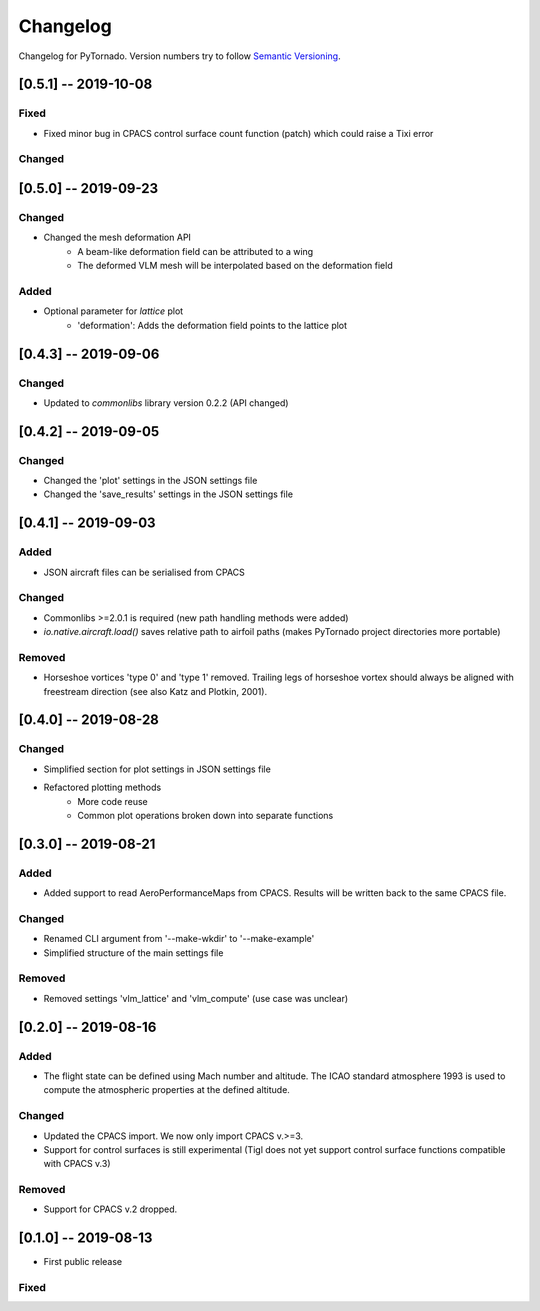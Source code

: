 Changelog
=========

Changelog for PyTornado. Version numbers try to follow `Semantic
Versioning <https://semver.org/spec/v2.0.0.html>`__.

[0.5.1] -- 2019-10-08
---------------------

Fixed
~~~~~

* Fixed minor bug in CPACS control surface count function (patch) which could raise a Tixi error

Changed
~~~~~~~

[0.5.0] -- 2019-09-23
---------------------

Changed
~~~~~~~

* Changed the mesh deformation API
    * A beam-like deformation field can be attributed to a wing
    * The deformed VLM mesh will be interpolated based on the deformation field

Added
~~~~~

* Optional parameter for *lattice* plot
    * 'deformation': Adds the deformation field points to the lattice plot

[0.4.3] -- 2019-09-06
---------------------

Changed
~~~~~~~

* Updated to `commonlibs` library version 0.2.2 (API changed)

[0.4.2] -- 2019-09-05
---------------------

Changed
~~~~~~~

* Changed the 'plot' settings in the JSON settings file
* Changed the 'save_results' settings in the JSON settings file

[0.4.1] -- 2019-09-03
---------------------

Added
~~~~~

* JSON aircraft files can be serialised from CPACS

Changed
~~~~~~~

* Commonlibs >=2.0.1 is required (new path handling methods were added)
* `io.native.aircraft.load()` saves relative path to airfoil paths (makes PyTornado project directories more portable)

Removed
~~~~~~~

* Horseshoe vortices 'type 0' and 'type 1' removed. Trailing legs of horseshoe vortex should always be aligned with freestream direction (see also Katz and Plotkin, 2001).

[0.4.0] -- 2019-08-28
---------------------

Changed
~~~~~~~

* Simplified section for plot settings in JSON settings file
* Refactored plotting methods
    * More code reuse
    * Common plot operations broken down into separate functions

[0.3.0] -- 2019-08-21
---------------------

Added
~~~~~

* Added support to read AeroPerformanceMaps from CPACS. Results will be written back to the same CPACS file.

Changed
~~~~~~~

* Renamed CLI argument from '--make-wkdir' to '--make-example'
* Simplified structure of the main settings file

Removed
~~~~~~~

* Removed settings 'vlm_lattice' and 'vlm_compute' (use case was unclear)

[0.2.0] -- 2019-08-16
---------------------

Added
~~~~~

* The flight state can be defined using Mach number and altitude. The ICAO standard atmosphere 1993 is used to compute the atmospheric properties at the defined altitude.

Changed
~~~~~~~

* Updated the CPACS import. We now only import CPACS v.>=3.
* Support for control surfaces is still experimental (Tigl does not yet support control surface functions compatible with CPACS v.3)

Removed
~~~~~~~

* Support for CPACS v.2 dropped.

[0.1.0] -- 2019-08-13
---------------------

* First public release

Fixed
~~~~~
